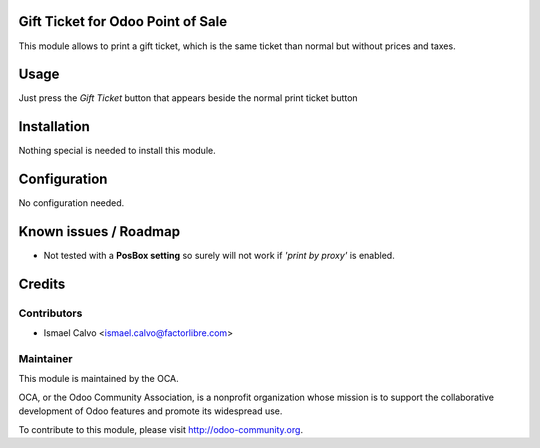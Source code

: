 .. image:: https://img.shields.io/badge/licence-AGPL--3-blue.svg
    :alt: License: AGPL-3

Gift Ticket for Odoo Point of Sale
====================================

This module allows to print a gift ticket, which is the same ticket than normal
but without prices and taxes.

Usage
=====

Just press the *Gift Ticket* button that appears beside the normal print
ticket button


Installation
============

Nothing special is needed to install this module.


Configuration
=============

No configuration needed.


Known issues / Roadmap
======================

* Not tested with a **PosBox setting** so surely will not work if *'print by
  proxy'* is enabled.


Credits
=======

Contributors
------------

* Ismael Calvo <ismael.calvo@factorlibre.com>


Maintainer
----------

.. image:: https://odoo-community.org/logo.png
   :alt: Odoo Community Association
   :target: https://odoo-community.org

This module is maintained by the OCA.

OCA, or the Odoo Community Association, is a nonprofit organization whose
mission is to support the collaborative development of Odoo features and
promote its widespread use.

To contribute to this module, please visit http://odoo-community.org.

